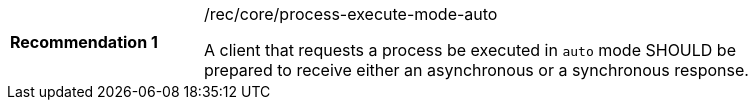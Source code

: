 [[rec_core_process-execute-mode-auto]]
[width="90%",cols="2,6a"]
|===
|*Recommendation {counter:rec-id}* |/rec/core/process-execute-mode-auto +

A client that requests a process be executed in `auto` mode SHOULD be prepared to receive either an asynchronous or a synchronous response.
|===
